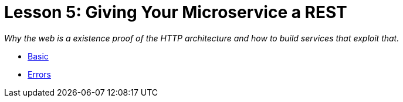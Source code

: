 :compat-mode:
= Lesson 5: Giving Your Microservice a REST

_Why the web is a existence proof of the HTTP architecture and how to build
services that exploit that._

- link:livelessons-rest-basic[Basic]
- link:livelessons-rest-errors[Errors]
